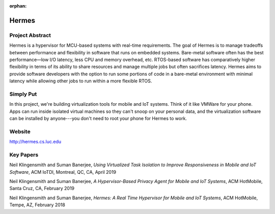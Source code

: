:orphan:

Hermes
======

Project Abstract
-----------------

Hermes is a hypervisor for MCU-based systems with real-time requirements. The goal of Hermes is to manage tradeoffs between performance and flexibility in software that runs on embedded systems. Bare-metal software often has the best performance—low I/O latency, less CPU and memory overhead, etc. RTOS-based software has comparatively higher flexibility in terms of its ability to share resources and manage multiple jobs but often sacrifices latency. Hermes aims to provide software developers with the option to run some portions of code in a bare-metal environment with minimal latency while allowing other jobs to run within a more flexible RTOS.

Simply Put
----------
In this project, we're building virtualization tools for mobile and IoT systems. Think of it like VMWare for your phone. Apps can run inside isolated virtual machines so they can't snoop on your personal data, and the virtualization software can be installed by anyone---you don't need to root your phone for Hermes to work.

Website
-------

http://hermes.cs.luc.edu

Key Papers
----------

.. todo:: Neil to put these papers up on eCommons.

Neil Klingensmith and Suman Banerjee, *Using Virtualized Task Isolation to Improve Responsiveness in Mobile and IoT Software*, ACM IoTDI, Montreal, QC, CA, April 2019

Neil Klingensmith and Suman Banerjee, *A Hypervisor-Based Privacy Agent for Mobile and IoT Systems*, ACM HotMobile, Santa Cruz, CA, February 2019

Neil Klingensmith and Suman Banerjee, *Hermes: A Real Time Hypervisor for Mobile and IoT Systems*, ACM HotMobile, Tempe, AZ, February 2018
